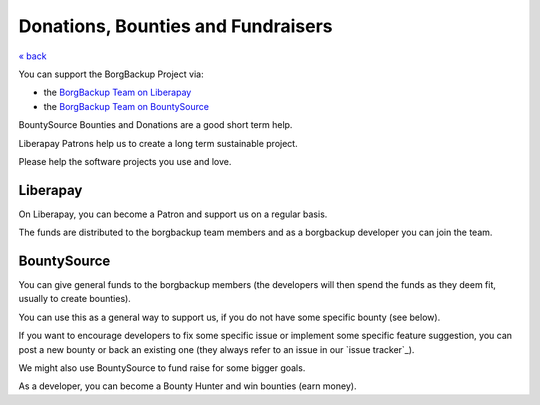 Donations, Bounties and Fundraisers
-----------------------------------

`« back </>`_

You can support the BorgBackup Project via:

- the `BorgBackup Team on Liberapay <https://liberapay.com/borgbackup/donate>`_
- the `BorgBackup Team on BountySource <https://www.bountysource.com/teams/borgbackup>`_

BountySource Bounties and Donations are a good short term help.

Liberapay Patrons help us to create a long term sustainable project.

Please help the software projects you use and love.

Liberapay
~~~~~~~~~

On Liberapay, you can become a Patron and support us on a regular basis.

The funds are distributed to the borgbackup team members and as a borgbackup
developer you can join the team.

BountySource
~~~~~~~~~~~~

You can give general funds to the borgbackup members (the developers will
then spend the funds as they deem fit, usually to create bounties).

You can use this as a general way to support us, if you do not have some
specific bounty (see below).

If you want to encourage developers to fix some specific issue or implement some
specific feature suggestion, you can post a new bounty or back an existing one
(they always refer to an issue in our `issue tracker`_).

We might also use BountySource to fund raise for some bigger goals.

As a developer, you can become a Bounty Hunter and win bounties (earn money).
